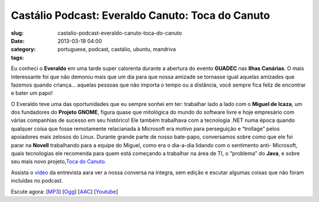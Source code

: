 Castálio Podcast: Everaldo Canuto: Toca do Canuto
##################################################
:slug: castalio-podcast-everaldo-canuto-toca-do-canuto
:date: 2013-03-19 04:00
:category:
:tags: portuguese, podcast, castálio, ubuntu, mandriva

|image|

Eu conheci o \ **Everaldo** em uma tarde super calorenta durante a
abertura do evento \ **GUADEC** nas **Ilhas Canárias**. O mais
interessante foi que não demorou mais que um dia para que nossa amizade
se tornasse igual aquelas amizades que fazemos quando criança… aquelas
pessoas que não importa o tempo ou a distância, você sempre fica feliz
de encontrar e bater um papo!

O Everaldo teve uma das oportunidades que eu sempre sonhei em ter:
trabalhar lado a lado com o \ **Miguel de Icaza**, um dos fundadores
do \ **Projeto GNOME**, figura quase que mitológica do mundo do software
livre e hoje empresário com várias companhias de sucesso em seu
histórico! Ele também trabalhava com a tecnologia .NET numa época quando
qualquer coisa que fosse remotamente relacianada à Microsoft era motivo
para perseguição e “trollage” pelos apoiadores mais zelosos do Linux.
Durante grande parte de nosso bate-papo, conversamos sobre como que ele
foi parar na \ **Novell** trabalhando para a equipe do Miguel, como era
o dia-a-dia lidando com o sentimento anti- Microsoft, quais tecnologias
ele recomenda para quem está começando a trabalhar na área de TI, o
“problema” do \ **Java**, e sobre seu mais novo projeto,\ `Toca do
Canuto <http://www.youtube.com/user/tocadocanuto?feature=g-subs-u>`__.

Assista o \ `vídeo <http://bit.ly/Z8tFWJ>`__ da entrevista aara ver a
nossa conversa na íntegra, sem edição e escutar algumas coisas que não
foram incluídas no podcast.

Escute agora:
[`MP3 <http://www.castalio.gnulinuxbrasil.org/castalio-podcast-53.mp3>`__\ ]
[`Ogg <http://www.castalio.gnulinuxbrasil.org/castalio-podcast-53.ogg>`__\ ]
[`AAC <http://www.castalio.gnulinuxbrasil.org/castalio-podcast-53.m4a>`__\ ]
[`Youtube <http://bit.ly/13uS7pS>`__\ ]

.. |image| image:: http://bit.ly/OMhBUp
